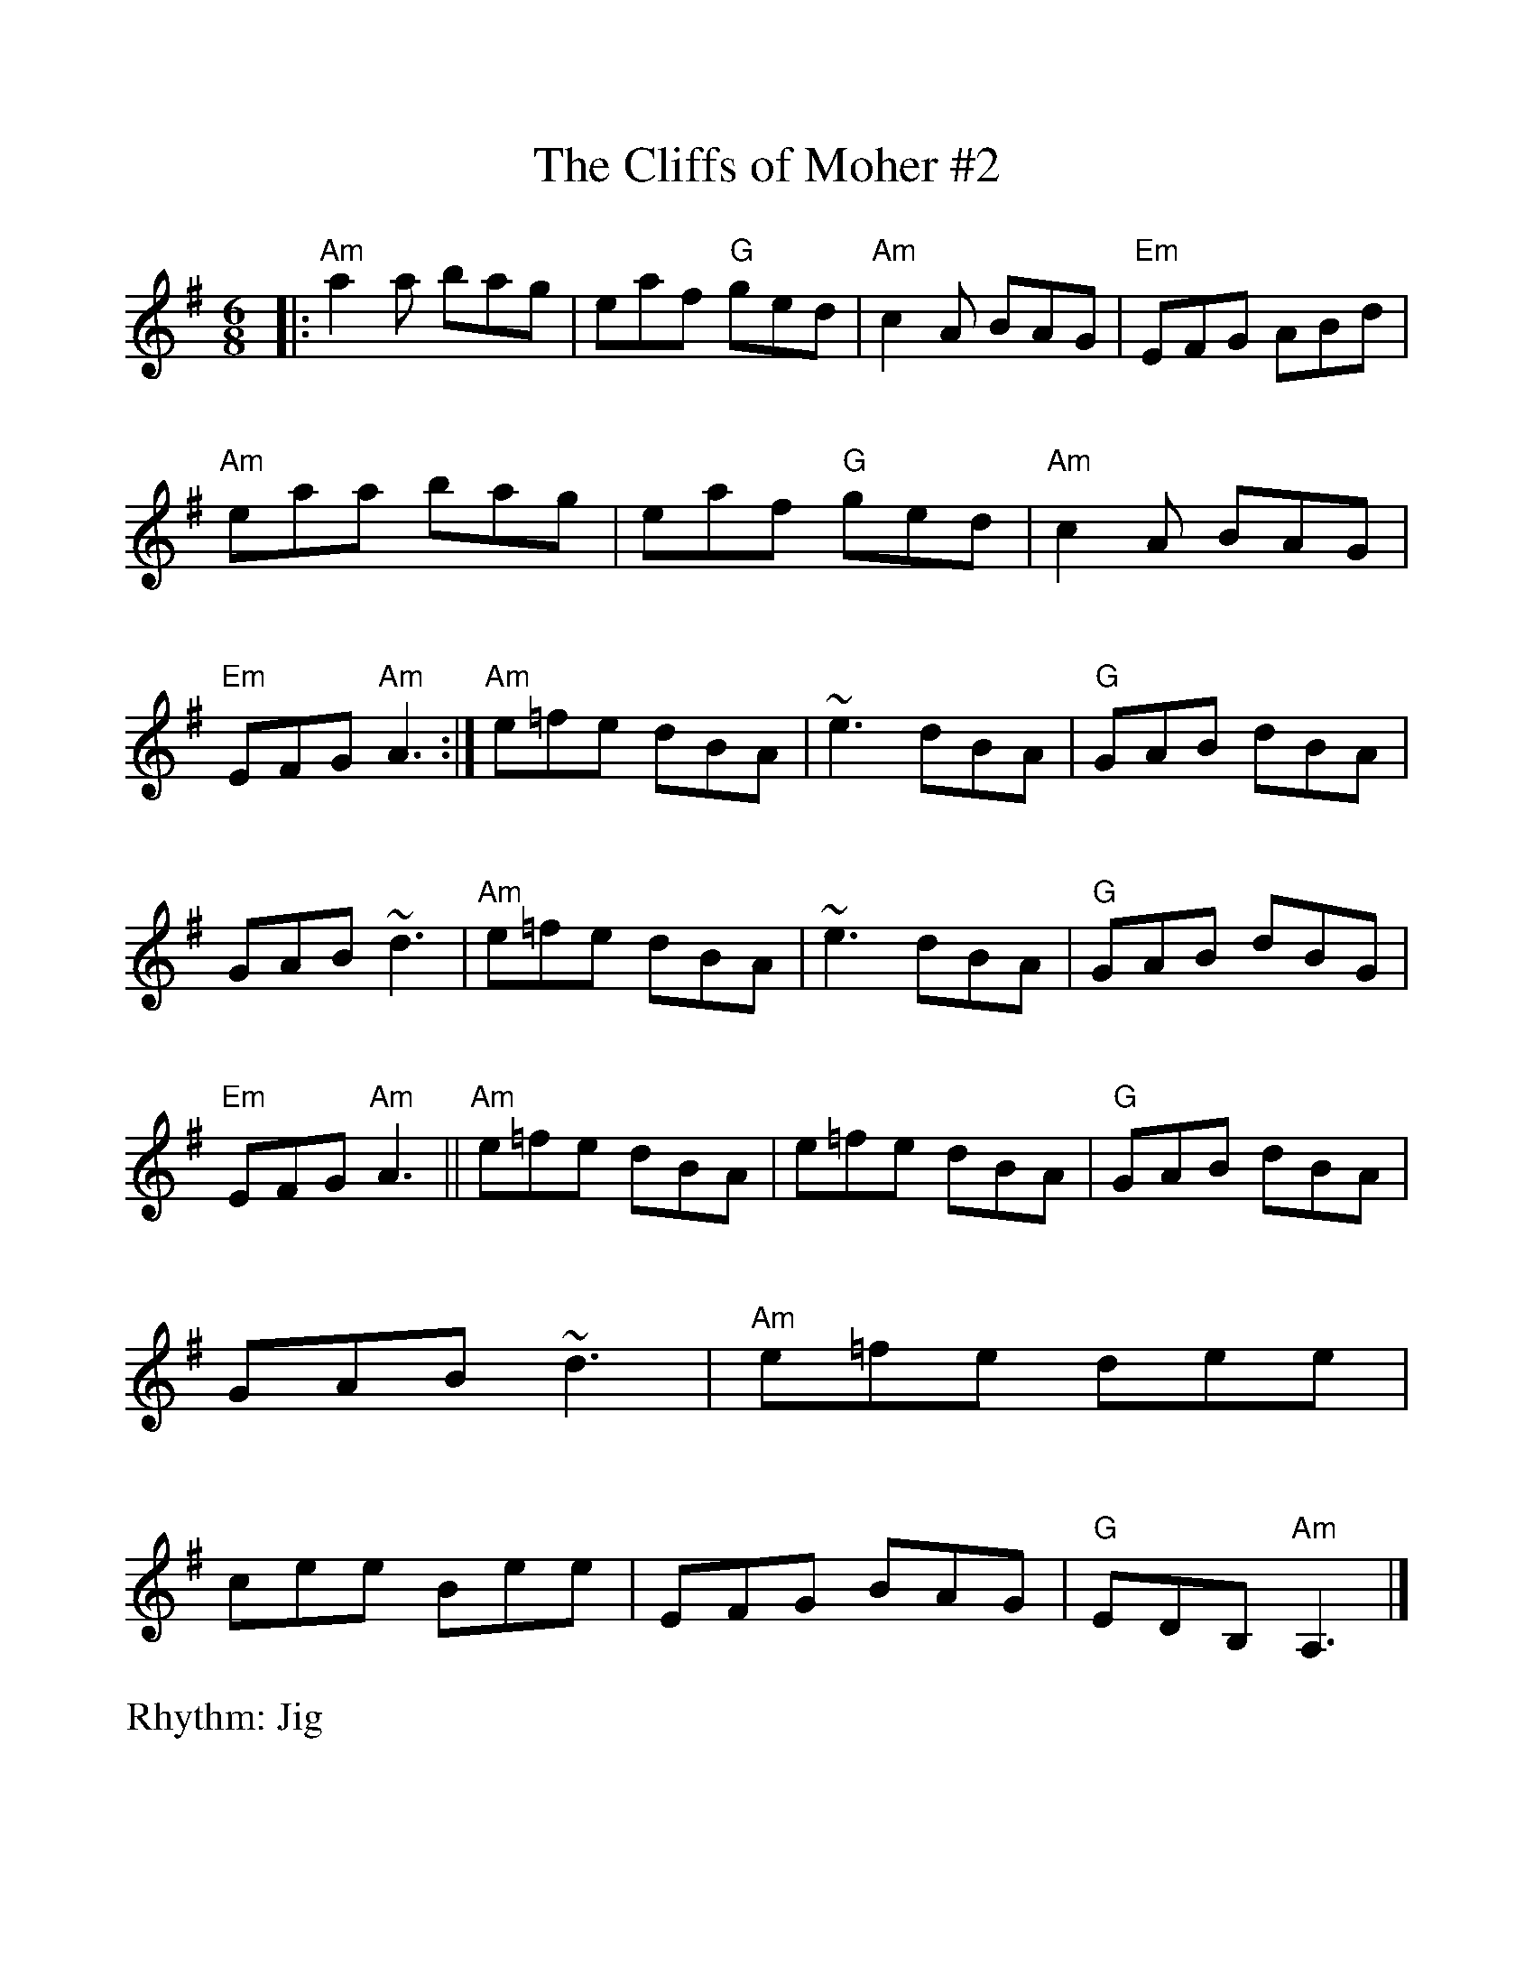%Scale the output
%%scale 1.0
%format bracinho.fmt
%%format dulcimer.fmt
%format chordsGCEA.fmt
%%titletrim false
% %%header Some header text
% %%footer "Copyright \u00A9 2012 Example of Copyright"
%%staffsep 60pt %between systems
%%sysstaffsep 60pt %between staves of a system
X: 1
T:The Cliffs of Moher #2
R:Jig
M:6/8
L:1/8
V:1 clef=treble
%%continueall 1
%%partsbox 1
%%writehistory 1
K:Ador
|: "Am" a2 a bag | eaf "G" ged | "Am" c2A BAG | "Em" EFG      ABd |
   "Am" eaa  bag | eaf "G" ged | "Am" c2A BAG | "Em" EFG  "Am" A3 :|
   "Am" e=fe dBA | ~e3     dBA | "G" GAB  dBA | GAB           ~d3 |
   "Am" e=fe dBA | ~e3     dBA | "G" GAB  dBG | "Em" EFG  "Am" A3 ||
   "Am" e=fe dBA | e=fe    dBA | "G" GAB  dBA | GAB           ~d3 |
   "Am" e=fe dee | cee     Bee | EFG      BAG | "G" EDB, "Am" A,3 |]




